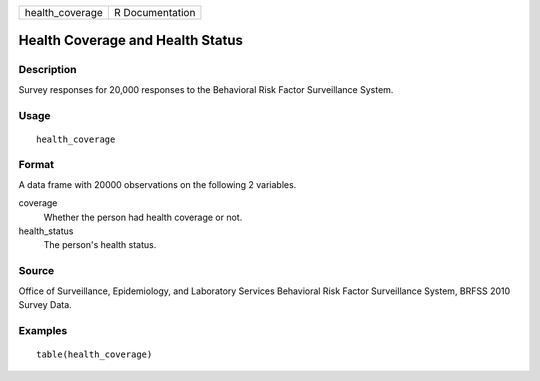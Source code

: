 =============== ===============
health_coverage R Documentation
=============== ===============

Health Coverage and Health Status
---------------------------------

Description
~~~~~~~~~~~

Survey responses for 20,000 responses to the Behavioral Risk Factor
Surveillance System.

Usage
~~~~~

::

   health_coverage

Format
~~~~~~

A data frame with 20000 observations on the following 2 variables.

coverage
   Whether the person had health coverage or not.

health_status
   The person's health status.

Source
~~~~~~

Office of Surveillance, Epidemiology, and Laboratory Services Behavioral
Risk Factor Surveillance System, BRFSS 2010 Survey Data.

Examples
~~~~~~~~

::



   table(health_coverage)


